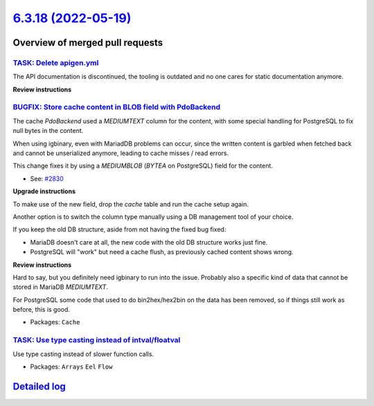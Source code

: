 `6.3.18 (2022-05-19) <https://github.com/neos/flow-development-collection/releases/tag/6.3.18>`_
================================================================================================

Overview of merged pull requests
~~~~~~~~~~~~~~~~~~~~~~~~~~~~~~~~

`TASK: Delete apigen.yml <https://github.com/neos/flow-development-collection/pull/2845>`_
------------------------------------------------------------------------------------------

The API documentation is discontinued, the tooling is outdated and
no one cares for static documentation anymore.

**Review instructions**

`BUGFIX: Store cache content in BLOB field with PdoBackend <https://github.com/neos/flow-development-collection/pull/2838>`_
----------------------------------------------------------------------------------------------------------------------------

The cache `PdoBackend` used a `MEDIUMTEXT` column for the content, with
some special handling for PostgreSQL to fix null bytes in the content.

When using igbinary, even with MariadDB problems can occur, since the
written content is garbled when fetched back and cannot be unserialized
anymore, leading to cache misses / read errors.

This change fixes it by using a `MEDIUMBLOB` (`BYTEA` on PostgreSQL)
field for the content.

* See: `#2830 <https://github.com/neos/flow-development-collection/issues/2830>`_

**Upgrade instructions**

To make use of the new field, drop the `cache` table and run the cache setup again.

Another option is to switch the column type manually using a DB management tool
of your choice.

If you keep the old DB structure, aside from not having the fixed bug fixed:

- MariaDB doesn't care at all, the new code with the old DB structure works just fine.
- PostgreSQL will "work" but need a cache flush, as previously cached content shows wrong.

**Review instructions**

Hard to say, but you definitely need igbinary to run into the issue. Probably also a
specific kind of data that cannot be stored in MariaDB `MEDIUMTEXT`.

For PostgreSQL some code that used to do bin2hex/hex2bin on the data has been
removed, so if things still work as before, this is good.

* Packages: ``Cache``

`TASK: Use type casting instead of intval/floatval <https://github.com/neos/flow-development-collection/pull/2833>`_
--------------------------------------------------------------------------------------------------------------------

Use type casting instead of slower function calls.

* Packages: ``Arrays`` ``Eel`` ``Flow``

`Detailed log <https://github.com/neos/flow-development-collection/compare/6.3.17...6.3.18>`_
~~~~~~~~~~~~~~~~~~~~~~~~~~~~~~~~~~~~~~~~~~~~~~~~~~~~~~~~~~~~~~~~~~~~~~~~~~~~~~~~~~~~~~~~~~~~~
